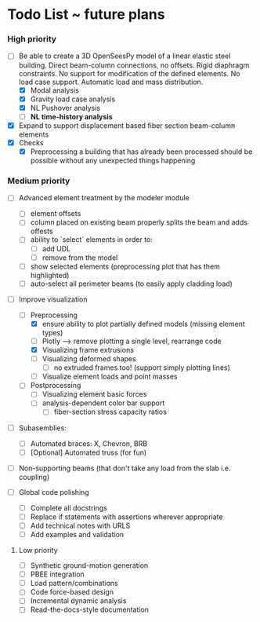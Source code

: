 * Todo List ~ future plans

*** High priority

- [-] Be able to create a 3D OpenSeesPy model of a linear elastic steel building. Direct beam-column connections, no offsets. Rigid diaphragm constraints. No support for modification of the defined elements. No load case support. Automatic load and mass distribution.
  - [X] Modal analysis
  - [X] Gravity load case analysis
  - [X] NL Pushover analysis
  - [ ] *NL time-history analysis*
- [X] Expand to support displacement based fiber section beam-column elements
- [X] Checks
  - [X] Preprocessing a building that has already been processed should be possible without any unexpected things happening

*** Medium priority

- [ ] Advanced element treatment by the modeler module
  - [ ] element offsets
  - [ ] column placed on existing beam properly splits the beam and adds offests
  - [ ] ability to `select` elements in order to:
    - [ ] add UDL
    - [ ] remove from the model
  - [ ] show selected elements (preprocessing plot that has them highlighted)
  - [ ] auto-select all perimeter beams (to easily apply cladding load)
- [-] Improve visualization
  - [-] Preprocessing
    - [X] ensure ability to plot partially defined models (missing element types)
    - [ ] Plotly --> remove plotting a single level, rearrange code
    - [X] Visualizing frame extrusions
    - [ ] Visualizing deformed shapes
      - [ ] no extruded frames too! (support simply plotting lines)
    - [ ] Visualize element loads and point masses
  - [ ] Postprocessing
    - [ ] Visualizing element basic forces
    - [ ] analysis-dependent color bar support
      - [ ] fiber-section stress capacity ratios

- [ ] Subasemblies:
  - [ ] Automated braces: X, Chevron, BRB
  - [ ] [Optional] Automated truss (for fun)
- [ ] Non-supporting beams (that don't take any load from the slab i.e. coupling)

- [ ] Global code polishing
  - [ ] Complete all docstrings
  - [ ] Replace if statements with assertions wherever appropriate
  - [ ] Add technical notes with URLS
  - [ ] Add examples and validation

**** Low priority

- [ ] Synthetic ground-motion generation
- [ ] PBEE integration
- [ ] Load pattern/combinations
- [ ] Code force-based design
- [ ] Incremental dynamic analysis
- [ ] Read-the-docs-style documentation
